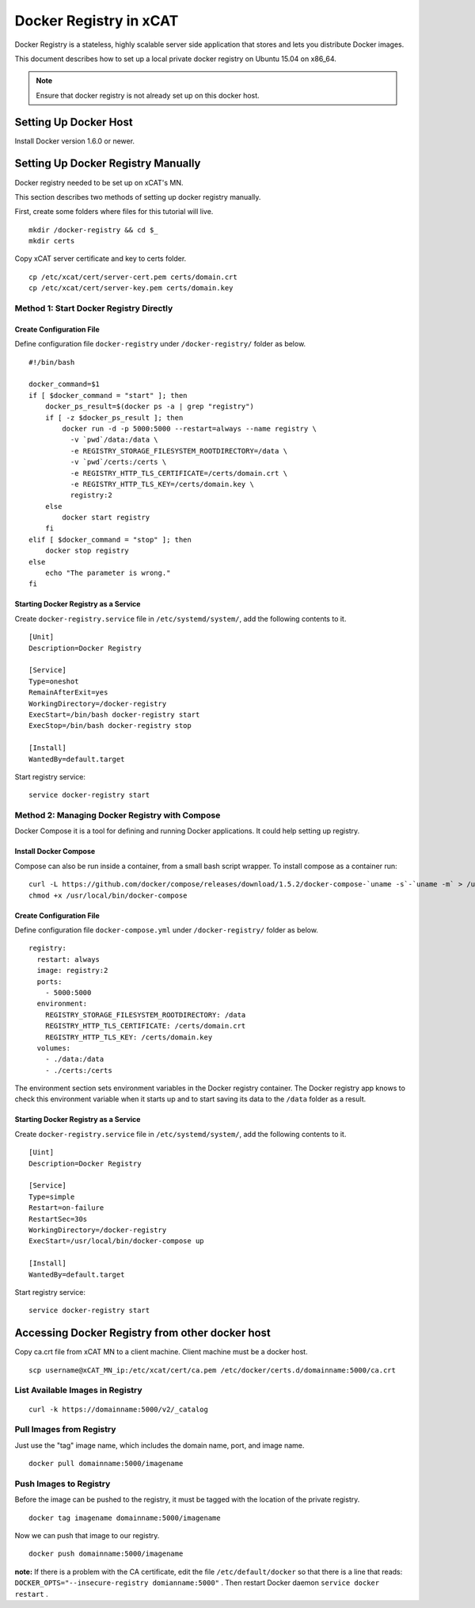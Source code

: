 Docker Registry in xCAT
=======================

Docker Registry is a stateless, highly scalable server side application that stores and lets you distribute Docker images.

This document describes how to set up a local private docker registry on Ubuntu 15.04 on x86_64.

.. note:: Ensure that docker registry is not already set up on this docker host.

Setting Up Docker Host
----------------------

Install Docker version 1.6.0 or newer.

Setting Up Docker Registry Manually
-----------------------------------

Docker registry needed to be set up on xCAT's MN.

This section describes two methods of setting up docker registry manually.

First, create some folders where files for this tutorial will live. ::

    mkdir /docker-registry && cd $_
    mkdir certs

Copy xCAT server certificate and key to certs folder. ::

    cp /etc/xcat/cert/server-cert.pem certs/domain.crt
    cp /etc/xcat/cert/server-key.pem certs/domain.key

Method 1: Start Docker Registry Directly
````````````````````````````````````````

Create Configuration File
'''''''''''''''''''''''''

Define configuration file ``docker-registry`` under ``/docker-registry/`` folder as below. ::
  
    #!/bin/bash

    docker_command=$1
    if [ $docker_command = "start" ]; then
        docker_ps_result=$(docker ps -a | grep "registry")
        if [ -z $docker_ps_result ]; then
            docker run -d -p 5000:5000 --restart=always --name registry \
              -v `pwd`/data:/data \
              -e REGISTRY_STORAGE_FILESYSTEM_ROOTDIRECTORY=/data \
              -v `pwd`/certs:/certs \
              -e REGISTRY_HTTP_TLS_CERTIFICATE=/certs/domain.crt \
              -e REGISTRY_HTTP_TLS_KEY=/certs/domain.key \
              registry:2
        else
            docker start registry
        fi
    elif [ $docker_command = "stop" ]; then
        docker stop registry
    else
        echo "The parameter is wrong."
    fi

Starting Docker Registry as a Service
'''''''''''''''''''''''''''''''''''''

Create ``docker-registry.service`` file in ``/etc/systemd/system/``, add the following contents to it. ::

    [Unit]
    Description=Docker Registry

    [Service]
    Type=oneshot
    RemainAfterExit=yes
    WorkingDirectory=/docker-registry
    ExecStart=/bin/bash docker-registry start
    ExecStop=/bin/bash docker-registry stop

    [Install]
    WantedBy=default.target

Start registry service: ::

    service docker-registry start

Method 2: Managing Docker Registry with Compose
```````````````````````````````````````````````

Docker Compose it is a tool for defining and running Docker applications. It could help setting up registry. 

Install Docker Compose
''''''''''''''''''''''

Compose can also be run inside a container, from a small bash script wrapper. To install compose as a container run: ::

    curl -L https://github.com/docker/compose/releases/download/1.5.2/docker-compose-`uname -s`-`uname -m` > /usr/local/bin/docker-compose
    chmod +x /usr/local/bin/docker-compose

Create Configuration File
'''''''''''''''''''''''''

Define configuration file ``docker-compose.yml`` under ``/docker-registry/`` folder as below. ::

    registry:
      restart: always
      image: registry:2
      ports:
        - 5000:5000
      environment:
        REGISTRY_STORAGE_FILESYSTEM_ROOTDIRECTORY: /data
        REGISTRY_HTTP_TLS_CERTIFICATE: /certs/domain.crt
        REGISTRY_HTTP_TLS_KEY: /certs/domain.key
      volumes:
        - ./data:/data
        - ./certs:/certs

The environment section sets environment variables in the Docker registry container. The Docker registry app knows to check this environment variable when it starts up and to start saving its data to the ``/data`` folder as a result.

Starting Docker Registry as a Service
'''''''''''''''''''''''''''''''''''''

Create ``docker-registry.service`` file in ``/etc/systemd/system/``, add the following contents to it. ::

    [Uint]
    Description=Docker Registry

    [Service]
    Type=simple
    Restart=on-failure
    RestartSec=30s
    WorkingDirectory=/docker-registry
    ExecStart=/usr/local/bin/docker-compose up

    [Install]
    WantedBy=default.target

Start registry service: ::

    service docker-registry start

Accessing Docker Registry from other docker host
------------------------------------------------

Copy ca.crt file from xCAT MN to a client machine. Client machine must be a docker host. ::

    scp username@xCAT_MN_ip:/etc/xcat/cert/ca.pem /etc/docker/certs.d/domainname:5000/ca.crt

List Available Images in Registry
`````````````````````````````````````
::

    curl -k https://domainname:5000/v2/_catalog 

Pull Images from Registry
`````````````````````````  
Just use the "tag" image name, which includes the domain name, port, and image name. ::

    docker pull domainname:5000/imagename

Push Images to Registry
```````````````````````

Before the image can be pushed to the registry, it must be tagged with the location of the private registry. ::

    docker tag imagename domainname:5000/imagename

Now we can push that image to our registry. ::

    docker push domainname:5000/imagename

**note:** If there is a problem with the CA certificate, edit the file ``/etc/default/docker`` so that there is a line that reads: ``DOCKER_OPTS="--insecure-registry domianname:5000"`` . Then restart Docker daemon ``service docker restart`` .


